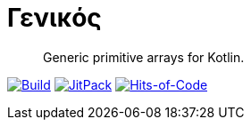 = Γενικός

> Generic primitive arrays for Kotlin.

image:https://github.com/Lipen/genikos/workflows/Build/badge.svg?branch=master["Build",link="https://github.com/Lipen/genikos/actions"]
image:https://jitpack.io/v/Lipen/genikos.svg["JitPack",link="https://jitpack.io/p/Lipen/genikos"]
image:https://hitsofcode.com/github/Lipen/genikos["Hits-of-Code",link="https://hitsofcode.com/view/github/Lipen/genikos"]
